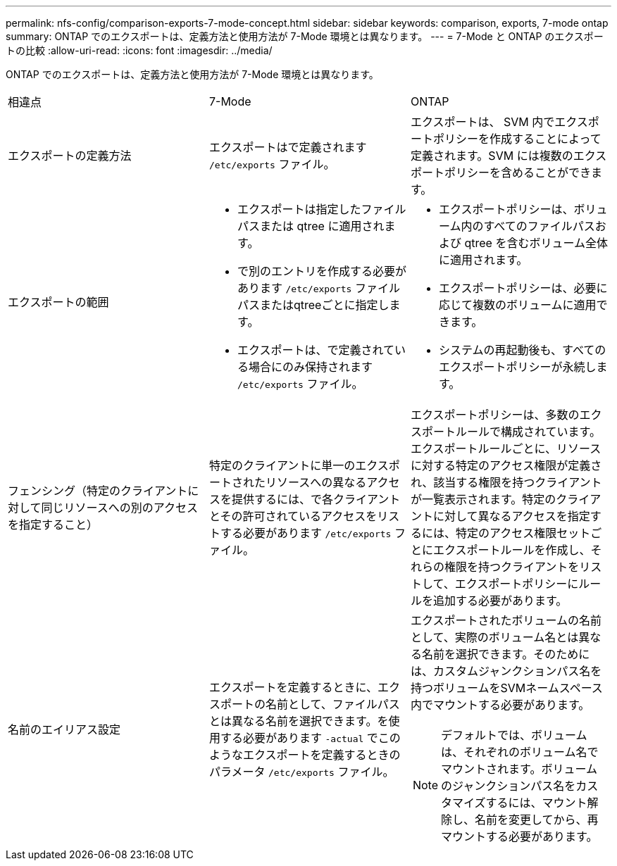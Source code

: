 ---
permalink: nfs-config/comparison-exports-7-mode-concept.html 
sidebar: sidebar 
keywords: comparison, exports, 7-mode ontap 
summary: ONTAP でのエクスポートは、定義方法と使用方法が 7-Mode 環境とは異なります。 
---
= 7-Mode と ONTAP のエクスポートの比較
:allow-uri-read: 
:icons: font
:imagesdir: ../media/


[role="lead"]
ONTAP でのエクスポートは、定義方法と使用方法が 7-Mode 環境とは異なります。

|===


| 相違点 | 7-Mode | ONTAP 


 a| 
エクスポートの定義方法
 a| 
エクスポートはで定義されます `/etc/exports` ファイル。
 a| 
エクスポートは、 SVM 内でエクスポートポリシーを作成することによって定義されます。SVM には複数のエクスポートポリシーを含めることができます。



 a| 
エクスポートの範囲
 a| 
* エクスポートは指定したファイルパスまたは qtree に適用されます。
* で別のエントリを作成する必要があります `/etc/exports` ファイルパスまたはqtreeごとに指定します。
* エクスポートは、で定義されている場合にのみ保持されます `/etc/exports` ファイル。

 a| 
* エクスポートポリシーは、ボリューム内のすべてのファイルパスおよび qtree を含むボリューム全体に適用されます。
* エクスポートポリシーは、必要に応じて複数のボリュームに適用できます。
* システムの再起動後も、すべてのエクスポートポリシーが永続します。




 a| 
フェンシング（特定のクライアントに対して同じリソースへの別のアクセスを指定すること）
 a| 
特定のクライアントに単一のエクスポートされたリソースへの異なるアクセスを提供するには、で各クライアントとその許可されているアクセスをリストする必要があります `/etc/exports` ファイル。
 a| 
エクスポートポリシーは、多数のエクスポートルールで構成されています。エクスポートルールごとに、リソースに対する特定のアクセス権限が定義され、該当する権限を持つクライアントが一覧表示されます。特定のクライアントに対して異なるアクセスを指定するには、特定のアクセス権限セットごとにエクスポートルールを作成し、それらの権限を持つクライアントをリストして、エクスポートポリシーにルールを追加する必要があります。



 a| 
名前のエイリアス設定
 a| 
エクスポートを定義するときに、エクスポートの名前として、ファイルパスとは異なる名前を選択できます。を使用する必要があります `-actual` でこのようなエクスポートを定義するときのパラメータ `/etc/exports` ファイル。
 a| 
エクスポートされたボリュームの名前として、実際のボリューム名とは異なる名前を選択できます。そのためには、カスタムジャンクションパス名を持つボリュームをSVMネームスペース内でマウントする必要があります。


NOTE: デフォルトでは、ボリュームは、それぞれのボリューム名でマウントされます。ボリュームのジャンクションパス名をカスタマイズするには、マウント解除し、名前を変更してから、再マウントする必要があります。

|===